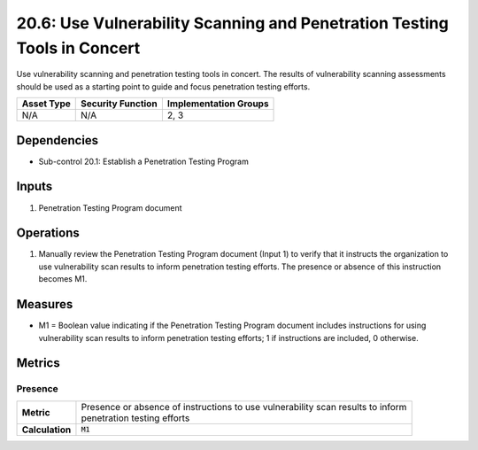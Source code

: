 20.6: Use Vulnerability Scanning and Penetration Testing Tools in Concert
==========================================================================
Use vulnerability scanning and penetration testing tools in concert. The results of vulnerability scanning assessments should be used as a starting point to guide and focus penetration testing efforts.

.. list-table::
	:header-rows: 1

	* - Asset Type
	  - Security Function
	  - Implementation Groups
	* - N/A
	  - N/A
	  - 2, 3

Dependencies
------------
* Sub-control 20.1: Establish a Penetration Testing Program

Inputs
-----------
#. Penetration Testing Program document

Operations
----------
#. Manually review the Penetration Testing Program document (Input 1) to verify that it instructs the organization to use vulnerability scan results to inform penetration testing efforts. The presence or absence of this instruction becomes M1.

Measures
--------
* M1 = Boolean value indicating if the Penetration Testing Program document includes instructions for using vulnerability scan results to inform penetration testing efforts; 1 if instructions are included, 0 otherwise.

Metrics
-------

Presence
^^^^^^^^
.. list-table::

	* - **Metric**
	  - | Presence or absence of instructions to use vulnerability scan results to inform
	    | penetration testing efforts
	* - **Calculation**
	  - :code:`M1`

.. history
.. authors
.. license
